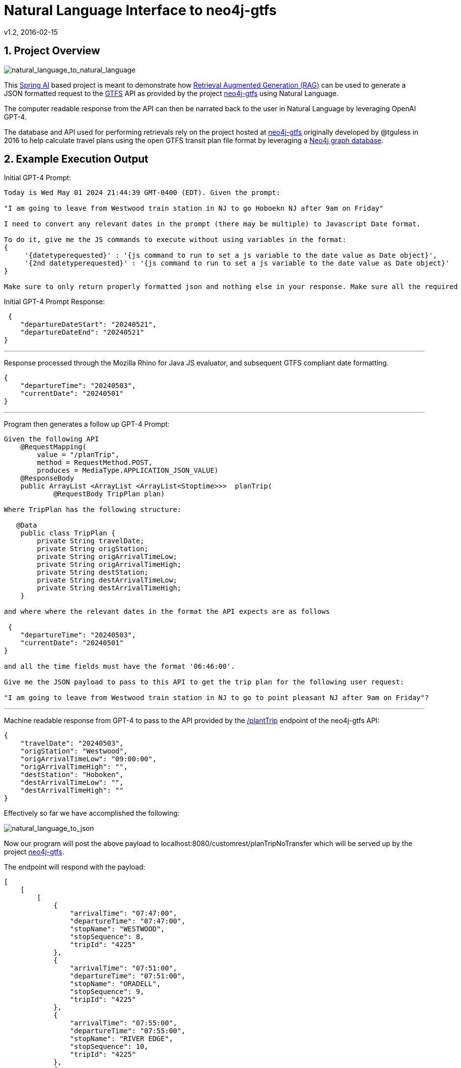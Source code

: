 = Natural Language Interface to neo4j-gtfs
v1.2, 2016-02-15
:library: Asciidoctor
:include:
:idprefix:
:numbered:
:imagesdir: docs
:toc: manual
:css-signature: demo
:toc-placement: preamble
:toc:
:icons: font
:source-highlighter: prettify
:project_id: ai-rag-neo4j
:sectanchors: ad


== Project Overview

image::nl_to_nl2.png[natural_language_to_natural_language]

This https://spring.io/projects/spring-ai[Spring AI] based project is meant to demonstrate how https://en.wikipedia.org/wiki/Prompt_engineering#Retrieval-augmented_generation[Retrieval Augmented Generation (RAG)] can be used to generate a JSON formatted request to the https://en.wikipedia.org/wiki/GTFS[GTFS] API as provided by the project https://github.com/tguless/neo4j-gtfs[neo4j-gtfs] using Natural Language.

The computer readable response from the API can then be narrated back to the user in Natural Language by leveraging OpenAI GPT-4.

The database and API used for performing retrievals rely on the project hosted at https://github.com/tguless/neo4j-gtfs[neo4j-gtfs] originally developed by @tguless in 2016 to help calculate travel plans using the open GTFS transit plan file format by leveraging a https://en.wikipedia.org/wiki/Neo4j[Neo4j graph database].

== Example Execution Output

Initial GPT-4 Prompt:
----
Today is Wed May 01 2024 21:44:39 GMT-0400 (EDT). Given the prompt:

"I am going to leave from Westwood train station in NJ to go Hoboekn NJ after 9am on Friday"

I need to convert any relevant dates in the prompt (there may be multiple) to Javascript Date format.

To do it, give me the JS commands to execute without using variables in the format:
{
     '{datetyperequested}' : '{js command to run to set a js variable to the date value as Date object}',
     '{2nd datetyperequested}' : '{js command to run to set a js variable to the date value as Date object}'
}

Make sure to only return properly formatted json and nothing else in your response. Make sure all the required dates are included in the JSON object.
----

Initial GPT-4 Prompt Response:

----
 {
    "departureDateStart": "20240521",
    "departureDateEnd": "20240521"
}
----
---

Response processed through the Mozilla Rhino for Java JS evaluator, and subsequent GTFS compliant date formatting.

----
{
    "departureTime": "20240503",
    "currentDate": "20240501"
}
----

---
Program then generates a follow up GPT-4 Prompt:
----
Given the following API
    @RequestMapping(
        value = "/planTrip",
        method = RequestMethod.POST,
        produces = MediaType.APPLICATION_JSON_VALUE)
    @ResponseBody
    public ArrayList <ArrayList <ArrayList<Stoptime>>>  planTrip(
            @RequestBody TripPlan plan)

Where TripPlan has the following structure:

   @Data
    public class TripPlan {
        private String travelDate;
        private String origStation;
        private String origArrivalTimeLow;
        private String origArrivalTimeHigh;
        private String destStation;
        private String destArrivalTimeLow;
        private String destArrivalTimeHigh;
    }

and where where the relevant dates in the format the API expects are as follows

 {
    "departureTime": "20240503",
    "currentDate": "20240501"
}

and all the time fields must have the format '06:46:00'.

Give me the JSON payload to pass to this API to get the trip plan for the following user request:

"I am going to leave from Westwood train station in NJ to go to point pleasant NJ after 9am on Friday"?
----

---

Machine readable response from GPT-4 to pass to the API provided by the https://github.com/tguless/neo4j-gtfs/blob/e355ad7265efb374cec2950dbf4655f62f88fb16/complete/src/main/java/com/popameeting/gtfs/neo4j/Neo4jWebServiceController.java#L105[/plantTrip] endpoint of the neo4j-gtfs API:

----
{
    "travelDate": "20240503",
    "origStation": "Westwood",
    "origArrivalTimeLow": "09:00:00",
    "origArrivalTimeHigh": "",
    "destStation": "Hoboken",
    "destArrivalTimeLow": "",
    "destArrivalTimeHigh": ""
}
----

Effectively so far we have accomplished the following:

image::nl_to_json.png[natural_language_to_json]

Now our program will post the above payload to localhost:8080/customrest/planTripNoTransfer which will be served up by the project https://github.com/tguless/neo4j-gtfs[neo4j-gtfs].

The endpoint will respond with the payload:

----
[
    [
        [
            {
                "arrivalTime": "07:47:00",
                "departureTime": "07:47:00",
                "stopName": "WESTWOOD",
                "stopSequence": 8,
                "tripId": "4225"
            },
            {
                "arrivalTime": "07:51:00",
                "departureTime": "07:51:00",
                "stopName": "ORADELL",
                "stopSequence": 9,
                "tripId": "4225"
            },
            {
                "arrivalTime": "07:55:00",
                "departureTime": "07:55:00",
                "stopName": "RIVER EDGE",
                "stopSequence": 10,
                "tripId": "4225"
            },
            {
                "arrivalTime": "07:59:00",
                "departureTime": "07:59:00",
                "stopName": "NEW BRIDGE LANDING",
                "stopSequence": 11,
                "tripId": "4225"
            },
            {
                "arrivalTime": "08:03:00",
                "departureTime": "08:03:00",
                "stopName": "ANDERSON STREET",
                "stopSequence": 12,
                "tripId": "4225"
            },
            {
                "arrivalTime": "08:06:00",
                "departureTime": "08:06:00",
                "stopName": "ESSEX STREET",
                "stopSequence": 13,
                "tripId": "4225"
            },
            {
                "arrivalTime": "08:09:00",
                "departureTime": "08:09:00",
                "stopName": "TETERBORO",
                "stopSequence": 14,
                "tripId": "4225"
            },
            {
                "arrivalTime": "08:13:00",
                "departureTime": "08:13:00",
                "stopName": "WOOD-RIDGE",
                "stopSequence": 15,
                "tripId": "4225"
            },
            {
                "arrivalTime": "08:23:00",
                "departureTime": "08:23:00",
                "stopName": "FRANK R LAUTENBERG SECAUCUS LOWER LEVEL",
                "stopSequence": 16,
                "tripId": "4225"
            },
            {
                "arrivalTime": "08:35:00",
                "departureTime": "08:35:00",
                "stopName": "HOBOKEN",
                "stopSequence": 17,
                "tripId": "4225"
            }
        ]
    ],
    [
        [
            {
                "arrivalTime": "07:31:00",
                "departureTime": "07:31:00",
                "stopName": "WESTWOOD",
                "stopSequence": 8,
                "tripId": "4213"
            },
            {
                "arrivalTime": "07:34:00",
                "departureTime": "07:34:00",
                "stopName": "EMERSON",
                "stopSequence": 9,
                "tripId": "4213"
            },
            {
                "arrivalTime": "07:38:00",
                "departureTime": "07:38:00",
                "stopName": "ORADELL",
                "stopSequence": 10,
                "tripId": "4213"
            },
            {
                "arrivalTime": "07:42:00",
                "departureTime": "07:42:00",
                "stopName": "RIVER EDGE",
                "stopSequence": 11,
                "tripId": "4213"
            },
            {
                "arrivalTime": "07:47:00",
                "departureTime": "07:47:00",
                "stopName": "NEW BRIDGE LANDING",
                "stopSequence": 12,
                "tripId": "4213"
            },
            {
                "arrivalTime": "08:04:00",
                "departureTime": "08:04:00",
                "stopName": "FRANK R LAUTENBERG SECAUCUS LOWER LEVEL",
                "stopSequence": 13,
                "tripId": "4213"
            },
            {
                "arrivalTime": "08:16:00",
                "departureTime": "08:16:00",
                "stopName": "HOBOKEN",
                "stopSequence": 14,
                "tripId": "4213"
            }
        ]
    ],
    [
        [
            {
                "arrivalTime": "07:14:00",
                "departureTime": "07:14:00",
                "stopName": "WESTWOOD",
                "stopSequence": 7,
                "tripId": "4219"
            },
            {
                "arrivalTime": "07:17:00",
                "departureTime": "07:17:00",
                "stopName": "EMERSON",
                "stopSequence": 8,
                "tripId": "4219"
            },
            {
                "arrivalTime": "07:21:00",
                "departureTime": "07:21:00",
                "stopName": "ORADELL",
                "stopSequence": 9,
                "tripId": "4219"
            },
            {
                "arrivalTime": "07:25:00",
                "departureTime": "07:25:00",
                "stopName": "RIVER EDGE",
                "stopSequence": 10,
                "tripId": "4219"
            },
            {
                "arrivalTime": "07:29:00",
                "departureTime": "07:29:00",
                "stopName": "NEW BRIDGE LANDING",
                "stopSequence": 11,
                "tripId": "4219"
            },
            {
                "arrivalTime": "07:33:00",
                "departureTime": "07:33:00",
                "stopName": "ANDERSON STREET",
                "stopSequence": 12,
                "tripId": "4219"
            },
            {
                "arrivalTime": "07:36:00",
                "departureTime": "07:36:00",
                "stopName": "ESSEX STREET",
                "stopSequence": 13,
                "tripId": "4219"
            },
            {
                "arrivalTime": "07:39:00",
                "departureTime": "07:39:00",
                "stopName": "TETERBORO",
                "stopSequence": 14,
                "tripId": "4219"
            },
            {
                "arrivalTime": "07:43:00",
                "departureTime": "07:43:00",
                "stopName": "WOOD-RIDGE",
                "stopSequence": 15,
                "tripId": "4219"
            },
            {
                "arrivalTime": "07:54:00",
                "departureTime": "07:54:00",
                "stopName": "FRANK R LAUTENBERG SECAUCUS LOWER LEVEL",
                "stopSequence": 16,
                "tripId": "4219"
            },
            {
                "arrivalTime": "08:06:00",
                "departureTime": "08:06:00",
                "stopName": "HOBOKEN",
                "stopSequence": 17,
                "tripId": "4219"
            }
        ]
    ]
]
----

And then our program invokes another ChatGPT API call to trasnlate the JSON back to english:

----
The travel itinerary is as follows:

1. Trip ID 4225:
- The journey begins at WESTWOOD, with both arrival and departure time at 07:47:00.
- The next stop is ORADELL, with both arrival and departure time at 07:51:00.
- Then the trip continues to RIVER EDGE at 07:55:00, NEW BRIDGE LANDING at 07:59:00, ANDERSON STREET at 08:03:00, ESSEX STREET at 08:06:00, TETERBORO at 08:09:00 and WOOD-RIDGE at 08:13:00.
- The trip then heads to FRANK R LAUTENBERG SECAUCUS LOWER LEVEL at 08:23:00 before finally ending at HOBOKEN at 08:35:00.

2. Trip ID 4213:
- The journey begins at WESTWOOD, with both arrival and departure time at 07:31:00.
- The next stop is EMERSON at 07:34:00, followed by ORADELL at 07:38:00, RIVER EDGE at 07:42:00, and NEW BRIDGE LANDING at 07:47:00.
- The trip then heads to FRANK R LAUTENBERG SECAUCUS LOWER LEVEL at 08:04:00 before finally ending at HOBOKEN at 08:16:00.

3. Trip ID 4219:
- The journey begins at WESTWOOD, with both arrival and departure time at 07:14:00.
- The next stop is EMERSON at 07:17:00, followed by ORADELL at 07:21:00, RIVER EDGE at 07:25:00, NEW BRIDGE LANDING at 07:29:00, ANDERSON STREET at 07:33:00, ESSEX STREET at 07:36:00, and TETERBORO at 07:39:00.
- The trip then heads to WOOD-RIDGE at 07:43:00 and FRANK R LAUTENBERG SECAUCUS LOWER LEVEL at 07:54:00 before finally ending at HOBOKEN at 08:06:00.
----

Note, we really don't need to utilize the OpenAI GPT-4 API to translate the last JSON payload back into english.  It should be easy enough to use it to populate a templated text meant to be consumed by humans.